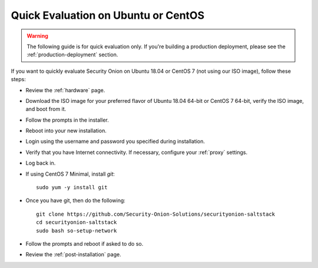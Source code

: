 .. _quick-eval-non-iso:

Quick Evaluation on Ubuntu or CentOS
====================================

.. warning::

   The following guide is for quick evaluation only.  If you're building a production deployment, please see the :ref:`production-deployment` section.

If you want to quickly evaluate Security Onion on Ubuntu 18.04 or CentOS 7 (not using our ISO image), follow these steps:

- Review the :ref:`hardware` page.
- Download the ISO image for your preferred flavor of Ubuntu 18.04 64-bit or CentOS 7 64-bit, verify the ISO image, and boot from it.
- Follow the prompts in the installer.
- Reboot into your new installation.
- Login using the username and password you specified during installation.
- Verify that you have Internet connectivity. If necessary, configure your :ref:`proxy` settings.
- Log back in.

   
- If using CentOS 7 Minimal, install `git`:

  ::

    sudo yum -y install git
   
- Once you have git, then do the following:

  ::

    git clone https://github.com/Security-Onion-Solutions/securityonion-saltstack
    cd securityonion-saltstack
    sudo bash so-setup-network
   
- Follow the prompts and reboot if asked to do so.

- Review the :ref:`post-installation` page.
